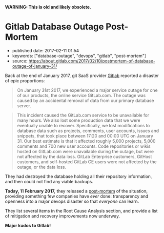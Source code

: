 *WARNING: This is old and likely obsolete.*

* Gitlab Database Outage Post-Mortem

  - published date: 2017-02-11 01:54
  - keywords: ["database-outage", "devops", "gitlab", "post-mortem"]
  - source: https://about.gitlab.com/2017/02/10/postmortem-of-database-outage-of-january-31/

  Back at the end of January 2017, git SaaS provider [[https://gitlab.com][Gitlab]] reported a disaster of epic proportions:

  #+BEGIN_QUOTE
  On January 31st 2017, we experienced a major service outage for one of our products, the online service GitLab.com. The outage was caused by an accidental removal of data from our primary database server.
  #+END_QUOTE

  #+BEGIN_QUOTE
  This incident caused the GitLab.com service to be unavailable for many hours. We also lost some production data that we were eventually unable to recover. Specifically, we lost modifications to database data such as projects, comments, user accounts, issues and snippets, that took place between 17:20 and 00:00 UTC on January 31. Our best estimate is that it affected roughly 5,000 projects, 5,000 comments and 700 new user accounts. Code repositories or wikis hosted on GitLab.com were unavailable during the outage, but were not affected by the data loss. GitLab Enterprise customers, GitHost customers, and self-hosted GitLab CE users were not affected by the outage, or the data loss.
  #+END_QUOTE

  They had destroyed the database holding all their repository information, and then could not find any viable backups.

  *Today, 11 February 2017,* they released a [[https://about.gitlab.com/2017/02/10/postmortem-of-database-outage-of-january-31/][post-mortem]] of the situation, providing something few companies have /ever/ done: transparency and openness into a major devops disaster so that /everyone/ can learn.

  They list several items in the Root Cause Analysis section, and provide a list of mitigation and recovery improvements now underway.

  *Major kudos to Gitlab!*
